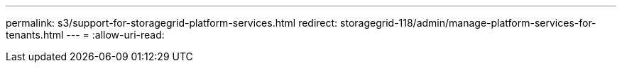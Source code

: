 ---
permalink: s3/support-for-storagegrid-platform-services.html 
redirect: storagegrid-118/admin/manage-platform-services-for-tenants.html 
---
= 
:allow-uri-read: 


